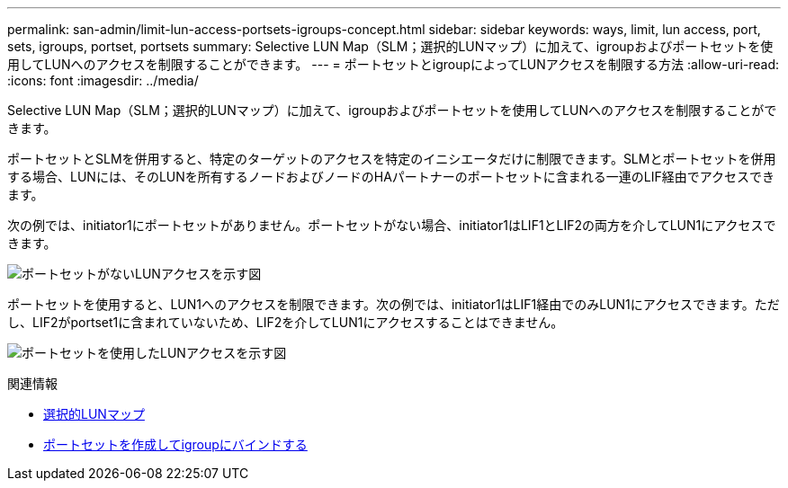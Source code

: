 ---
permalink: san-admin/limit-lun-access-portsets-igroups-concept.html 
sidebar: sidebar 
keywords: ways, limit, lun access,  port, sets, igroups, portset, portsets 
summary: Selective LUN Map（SLM；選択的LUNマップ）に加えて、igroupおよびポートセットを使用してLUNへのアクセスを制限することができます。 
---
= ポートセットとigroupによってLUNアクセスを制限する方法
:allow-uri-read: 
:icons: font
:imagesdir: ../media/


[role="lead"]
Selective LUN Map（SLM；選択的LUNマップ）に加えて、igroupおよびポートセットを使用してLUNへのアクセスを制限することができます。

ポートセットとSLMを併用すると、特定のターゲットのアクセスを特定のイニシエータだけに制限できます。SLMとポートセットを併用する場合、LUNには、そのLUNを所有するノードおよびノードのHAパートナーのポートセットに含まれる一連のLIF経由でアクセスできます。

次の例では、initiator1にポートセットがありません。ポートセットがない場合、initiator1はLIF1とLIF2の両方を介してLUN1にアクセスできます。

image:bsag-c-mode-no-portset.gif["ポートセットがないLUNアクセスを示す図"]

ポートセットを使用すると、LUN1へのアクセスを制限できます。次の例では、initiator1はLIF1経由でのみLUN1にアクセスできます。ただし、LIF2がportset1に含まれていないため、LIF2を介してLUN1にアクセスすることはできません。

image:bsag-c-mode-portset.gif["ポートセットを使用したLUNアクセスを示す図"]

.関連情報
* xref:selective-lun-map-concept.adoc[選択的LUNマップ]
* xref:create-port-sets-binding-igroups-task.adoc[ポートセットを作成してigroupにバインドする]

